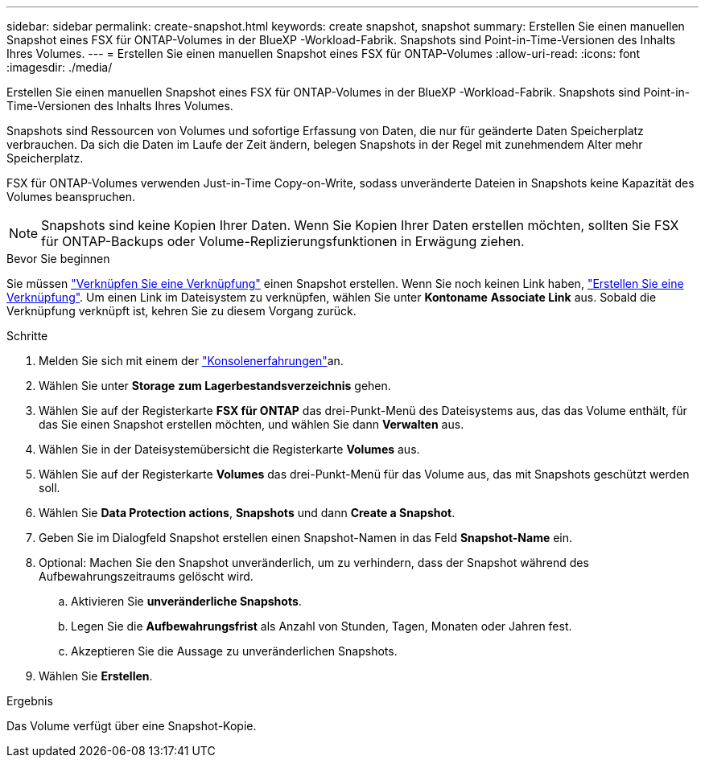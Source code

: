 ---
sidebar: sidebar 
permalink: create-snapshot.html 
keywords: create snapshot, snapshot 
summary: Erstellen Sie einen manuellen Snapshot eines FSX für ONTAP-Volumes in der BlueXP -Workload-Fabrik. Snapshots sind Point-in-Time-Versionen des Inhalts Ihres Volumes. 
---
= Erstellen Sie einen manuellen Snapshot eines FSX für ONTAP-Volumes
:allow-uri-read: 
:icons: font
:imagesdir: ./media/


[role="lead"]
Erstellen Sie einen manuellen Snapshot eines FSX für ONTAP-Volumes in der BlueXP -Workload-Fabrik. Snapshots sind Point-in-Time-Versionen des Inhalts Ihres Volumes.

Snapshots sind Ressourcen von Volumes und sofortige Erfassung von Daten, die nur für geänderte Daten Speicherplatz verbrauchen. Da sich die Daten im Laufe der Zeit ändern, belegen Snapshots in der Regel mit zunehmendem Alter mehr Speicherplatz.

FSX für ONTAP-Volumes verwenden Just-in-Time Copy-on-Write, sodass unveränderte Dateien in Snapshots keine Kapazität des Volumes beanspruchen.


NOTE: Snapshots sind keine Kopien Ihrer Daten. Wenn Sie Kopien Ihrer Daten erstellen möchten, sollten Sie FSX für ONTAP-Backups oder Volume-Replizierungsfunktionen in Erwägung ziehen.

.Bevor Sie beginnen
Sie müssen link:manage-links.html["Verknüpfen Sie eine Verknüpfung"] einen Snapshot erstellen. Wenn Sie noch keinen Link haben, link:create-link.html["Erstellen Sie eine Verknüpfung"]. Um einen Link im Dateisystem zu verknüpfen, wählen Sie unter *Kontoname* *Associate Link* aus. Sobald die Verknüpfung verknüpft ist, kehren Sie zu diesem Vorgang zurück.

.Schritte
. Melden Sie sich mit einem der link:https://docs.netapp.com/us-en/workload-setup-admin/console-experiences.html["Konsolenerfahrungen"^]an.
. Wählen Sie unter *Storage* *zum Lagerbestandsverzeichnis* gehen.
. Wählen Sie auf der Registerkarte *FSX für ONTAP* das drei-Punkt-Menü des Dateisystems aus, das das Volume enthält, für das Sie einen Snapshot erstellen möchten, und wählen Sie dann *Verwalten* aus.
. Wählen Sie in der Dateisystemübersicht die Registerkarte *Volumes* aus.
. Wählen Sie auf der Registerkarte *Volumes* das drei-Punkt-Menü für das Volume aus, das mit Snapshots geschützt werden soll.
. Wählen Sie *Data Protection actions*, *Snapshots* und dann *Create a Snapshot*.
. Geben Sie im Dialogfeld Snapshot erstellen einen Snapshot-Namen in das Feld *Snapshot-Name* ein.
. Optional: Machen Sie den Snapshot unveränderlich, um zu verhindern, dass der Snapshot während des Aufbewahrungszeitraums gelöscht wird.
+
.. Aktivieren Sie *unveränderliche Snapshots*.
.. Legen Sie die *Aufbewahrungsfrist* als Anzahl von Stunden, Tagen, Monaten oder Jahren fest.
.. Akzeptieren Sie die Aussage zu unveränderlichen Snapshots.


. Wählen Sie *Erstellen*.


.Ergebnis
Das Volume verfügt über eine Snapshot-Kopie.
